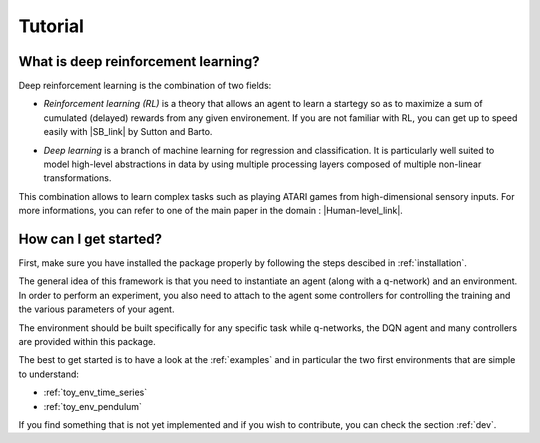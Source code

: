 Tutorial
=========

.. _what-is-deer:

What is deep reinforcement learning?
------------------------------------

Deep reinforcement learning is the combination of two fields:

* *Reinforcement learning (RL)* is a theory that allows an agent to learn a startegy so as to maximize a sum of cumulated (delayed) rewards from any given environement. If you are not familiar with RL, you can get up to speed easily with |SB_link| by Sutton and Barto.

.. |SB_link| raw:: html

   <a href="https://webdocs.cs.ualberta.ca/~sutton/book/the-book.html" target="_blank">this book</a>
   
   
* *Deep learning* is a branch of machine learning for regression and classification. It is particularly well suited to model high-level abstractions in data by using multiple processing layers composed of multiple non-linear transformations.

This combination allows to learn complex tasks such as playing ATARI games from high-dimensional sensory inputs. For more informations, you can refer to one of the main paper in the domain : |Human-level_link|.

.. |Human-level_link| raw:: html

   <a href="http://www.nature.com/nature/journal/v518/n7540/full/nature14236.html" target="_blank">"Human-level control through deep reinforcement learning"</a>

..
    How does it work?
    -------------------

    In RL, there are two main parts:

    * An agent with learning capabilities.
    * An environment. 

    The environment defines the task to be performed by the agent with the following elements:

    * a set of environment states S
    * a set of actions A
    * a dynamics of the system, i.e. rules of transitioning between states
    * a reward function, i.e rules that determine the immediate reward (scalar) of a transition
    * a set of obsevrations O, that may be the same than S (MDP case) or different (POMDP case)


How can I get started?
-----------------------

First, make sure you have installed the package properly by following the steps descibed in :ref:`installation`.

The general idea of this framework is that you need to instantiate an agent (along with a q-network) and an environment. In order to perform an experiment, you also need to attach to the agent some controllers for controlling the training and the various parameters of your agent.

The environment should be built specifically for any specific task while q-networks, the DQN agent and many controllers are provided within this package. 

The best to get started is to have a look at the :ref:`examples` and in particular the two first environments that are simple to understand: 

* :ref:`toy_env_time_series`
* :ref:`toy_env_pendulum`

If you find something that is not yet implemented and if you wish to contribute, you can check the section :ref:`dev`.

..
    From there, you can look at this documentation for more informations on the controllers and the other environments. 


